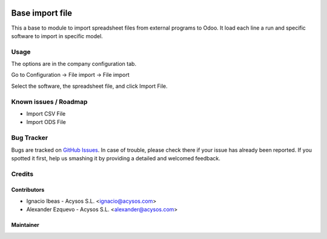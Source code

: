 .. image:: https://img.shields.io/badge/license-AGPL--3-blue.png
   :target: https://www.gnu.org/licenses/agpl
   :alt: License: AGPL-3

.. image:: https://img.shields.io/badge/github-Acysos-lightgray.png?logo=github
    :target: https://github.com/acysos/odoo-addons/tree/11.0/base_import_file
    :alt: Acysos

================
Base import file
================

This a base to module to import spreadsheet files from external programs to Odoo.
It load each line a run and specific software to import in specific model.

Usage
=====

The options are in the company configuration tab.

Go to Configuration -> File import -> File import

Select the software, the spreadsheet file, and click Import File.

Known issues / Roadmap
======================

* Import CSV File
* Import ODS File

Bug Tracker
===========

Bugs are tracked on `GitHub Issues
<https://github.com/acysos/odoo-addons/issues>`_. In case of trouble, please
check there if your issue has already been reported. If you spotted it first,
help us smashing it by providing a detailed and welcomed feedback.

Credits
=======

Contributors
------------

* Ignacio Ibeas - Acysos S.L. <ignacio@acysos.com>
* Alexander Ezquevo - Acysos S.L. <alexander@acysos.com>


Maintainer
----------

.. image:: https://acysos.com/logo.png
   :alt: Acysos S.L.
   :target: https://www.acysos.com
